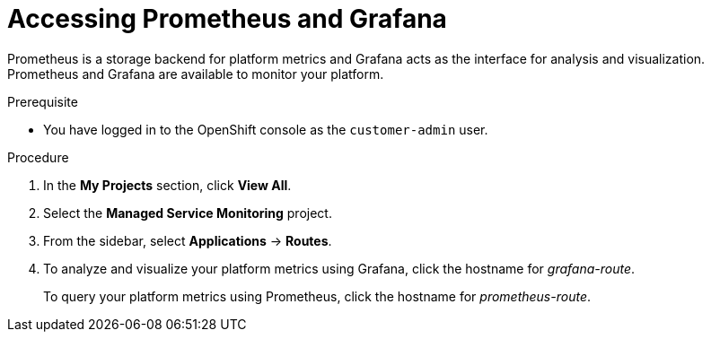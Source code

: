 [id='gs-accessing-prometheus-grafana-proc']

ifdef::env-github[]
:imagesdir: ../images/
endif::[]

= Accessing Prometheus and Grafana

Prometheus is a storage backend for platform metrics and Grafana acts as the interface for analysis and visualization. Prometheus and Grafana are available to monitor your platform. 

.Prerequisite
* You have logged in to the OpenShift console as the `customer-admin` user.

.Procedure
. In the *My Projects* section, click *View All*.
. Select the *Managed Service Monitoring* project.
. From the sidebar, select *Applications* -> *Routes*.
. To analyze and visualize your platform metrics using Grafana, click the hostname for _grafana-route_.
+
To query your platform metrics using Prometheus, click the hostname for _prometheus-route_.
